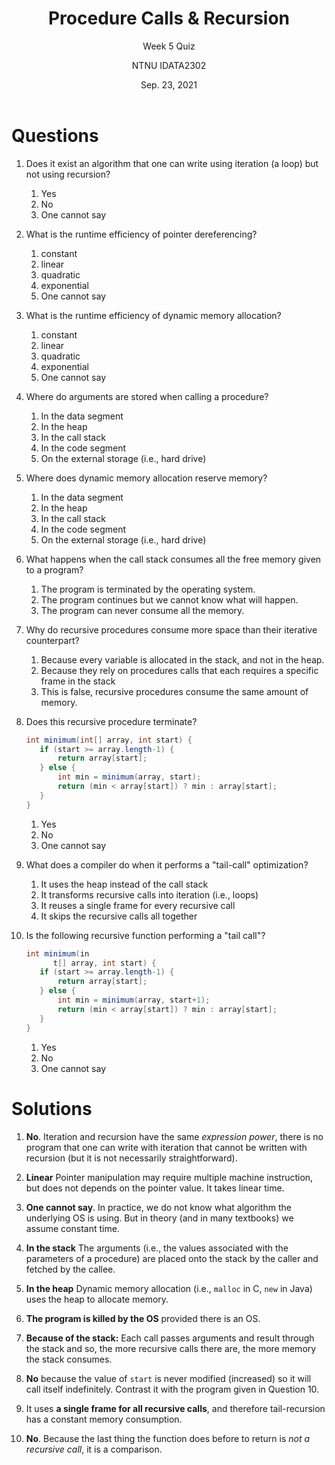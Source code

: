 #+title: Procedure Calls & Recursion
#+subtitle: Week 5 Quiz 
#+author: NTNU IDATA2302
#+date: Sep. 23, 2021


#+OPTIONS: toc:nil


* Questions

1. Does it exist an algorithm that one can write using iteration (a
   loop) but not using recursion?
   1. Yes
   2. No
   3. One cannot say

2. What is the runtime efficiency of pointer dereferencing?
   1. constant
   2. linear
   3. quadratic
   4. exponential
   5. One cannot say
      
3. What is the runtime efficiency of dynamic memory allocation?
   1. constant
   2. linear
   3. quadratic
   4. exponential
   5. One cannot say

4. Where do arguments are stored when calling a procedure?
   1. In the data segment
   2. In the heap
   3. In the call stack
   4. In the code segment
   5. On the external storage (i.e., hard drive)

5. Where does dynamic memory allocation reserve memory?
   1. In the data segment
   2. In the heap
   3. In the call stack
   4. In the code segment
   5. On the external storage (i.e., hard drive)

6. What happens when the call stack consumes all the free memory given
   to a program?
   1. The program is terminated by the operating system.
   2. The program continues but we cannot know what will happen.
   3. The program can never consume all the memory.
   
7. Why do recursive procedures consume more space than their iterative
   counterpart?
   1. Because every variable is allocated in the stack, and not in the
      heap.
   2. Because they rely on procedures calls that each requires a
      specific frame in the stack
   3. This is false, recursive procedures consume the same amount of
      memory.

8. Does this recursive procedure terminate?
   #+begin_src java
      int minimum(int[] array, int start) {
         if (start >= array.length-1) {
             return array[start];
         } else {
             int min = minimum(array, start);
             return (min < array[start]) ? min : array[start];
         }
      }
   #+end_src
   1. Yes
   2. No
   3. One cannot say
   
9. What does a compiler do when it performs a "tail-call" optimization?
   1. It uses the heap instead of the call stack
   2. It transforms recursive calls into iteration (i.e., loops)
   3. It reuses a single frame for every recursive call
   4. It skips the recursive calls all together

10. Is the following recursive function performing a "tail call"?
    #+begin_src java
      int minimum(in
            t[] array, int start) {
         if (start >= array.length-1) {
             return array[start];
         } else {
             int min = minimum(array, start+1);
             return (min < array[start]) ? min : array[start];
         }
      }
    #+end_src
    1. Yes
    2. No
    3. One cannot say
    
    
* Solutions

  1. *No*. Iteration and recursion have the same /expression power/,
     there is no program that one can write with iteration that cannot
     be written with recursion (but it is not necessarily
     straightforward).

  2. *Linear* Pointer manipulation may require multiple machine
     instruction, but does not depends on the pointer value. It takes
     linear time.

  3. *One cannot say*. In practice, we do not know what algorithm the
     underlying OS is using. But in theory (and in many textbooks) we
     assume constant time.

  4. *In the stack* The arguments (i.e., the values associated with
     the parameters of a procedure) are placed onto the stack by the
     caller and fetched by the callee.

  5. *In the heap* Dynamic memory allocation (i.e., ~malloc~ in C,
     ~new~ in Java) uses the heap to allocate memory.

  6. *The program is killed by the OS* provided there is an OS.

  7. *Because of the stack:* Each call passes arguments and result
     through the stack and so, the more recursive calls there are, the
     more memory the stack consumes.

  8. *No* because the value of ~start~ is never modified (increased)
     so it will call itself indefinitely. Contrast it with the program
     given in Question 10.

  9. It uses *a single frame for all recursive calls*, and therefore
     tail-recursion has a constant memory consumption.

  10. *No*. Because the last thing the function does before to return
      is /not a recursive call/, it is a comparison.
